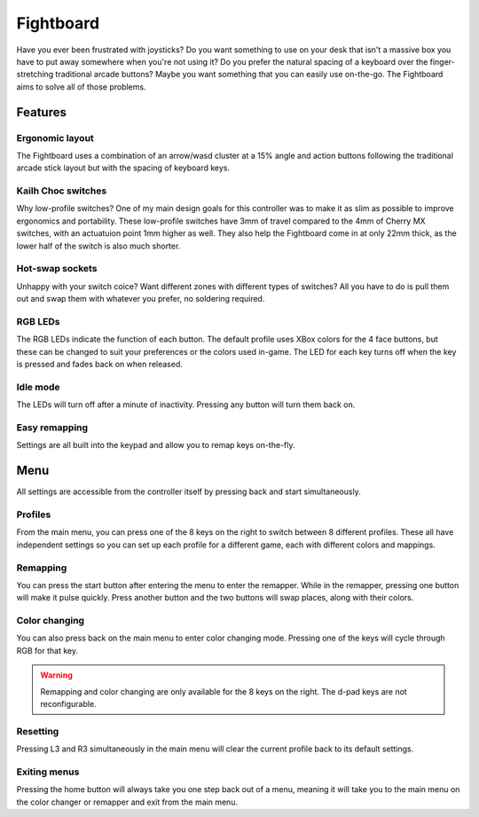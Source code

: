 Fightboard
===========
.. image:: https://cdn.shopify.com/s/files/1/0093/7295/8767/products/IMG_0934_1024x1024@2x.jpg?v=1583586229

Have you ever been frustrated with joysticks? Do you want something to use on your desk that isn't a massive box you have to put away somewhere when you're not using it? Do you prefer the natural spacing of a keyboard over the finger-stretching traditional arcade buttons? Maybe you want something that you can easily use on-the-go. The Fightboard aims to solve all of those problems.

Features
********

Ergonomic layout
----------------
The Fightboard uses a combination of an arrow/wasd cluster at a 15% angle and action buttons following the traditional arcade stick layout but with the spacing of keyboard keys.

Kailh Choc switches
-------------------
Why low-profile switches? One of my main design goals for this controller was to make it as slim as possible to improve ergonomics and portability. These low-profile switches have 3mm of travel compared to the 4mm of Cherry MX switches, with an actuatuion point 1mm higher as well. They also help the Fightboard come in at only 22mm thick, as the lower half of the switch is also much shorter.

Hot-swap sockets
----------------
Unhappy with your switch coice? Want different zones with different types of switches? All you have to do is pull them out and swap them with whatever you prefer, no soldering required.

RGB LEDs
--------
The RGB LEDs indicate the function of each button. The default profile uses XBox colors for the 4 face buttons, but these can be changed to suit your preferences or the colors used in-game. The LED for each key turns off when the key is pressed and fades back on when released.

Idle mode
---------
The LEDs will turn off after a minute of inactivity. Pressing any button will turn them back on.

Easy remapping
--------------
Settings are all built into the keypad and allow you to remap keys on-the-fly.

Menu
****
All settings are accessible from the controller itself by pressing back and start simultaneously.

.. raw:: html

    <div style="position: relative; padding-bottom: 56.25%; height: 0; overflow: hidden; max-width: 100%; height: auto;">
        <video controls>
            <source src="https://thnikk.github.io/files/videos/menuOpen.mp4" type="video/mp4">
            Your browser does not support the video tag.
        </video>
    </div>


Profiles
--------
From the main menu, you can press one of the 8 keys on the right to switch between 8 different profiles. These all have independent settings so you can set up each profile for a different game, each with different colors and mappings.

Remapping
---------
You can press the start button after entering the menu to enter the remapper. While in the remapper, pressing one button will make it pulse quickly. Press another button and the two buttons will swap places, along with their colors.

.. raw:: html

    <div style="position: relative; padding-bottom: 56.25%; height: 0; overflow: hidden; max-width: 100%; height: auto;">
        <video controls>
            <source src="https://thnikk.github.io/files/videos/remap.mp4" type="video/mp4">
            Your browser does not support the video tag.
        </video>
    </div>


Color changing
--------------
You can also press back on the main menu to enter color changing mode. Pressing one of the keys will cycle through RGB for that key.

.. raw:: html

    <div style="position: relative; padding-bottom: 56.25%; height: 0; overflow: hidden; max-width: 100%; height: auto;">
        <video controls>
            <source src="https://thnikk.github.io/files/videos/color.mp4" type="video/mp4">
            Your browser does not support the video tag.
        </video>
    </div>


.. warning::
    Remapping and color changing are only available for the 8 keys on the right. The d-pad keys are not reconfigurable.

Resetting
---------
Pressing L3 and R3 simultaneously in the main menu will clear the current profile back to its default settings.

.. raw:: html

    <div style="position: relative; padding-bottom: 56.25%; height: 0; overflow: hidden; max-width: 100%; height: auto;">
        <video controls>
            <source src="https://thnikk.github.io/files/videos/reset.mp4" type="video/mp4">
            Your browser does not support the video tag.
        </video>
    </div>


Exiting menus
-------------
Pressing the home button will always take you one step back out of a menu, meaning it will take you to the main menu on the color changer or remapper and exit from the main menu.

.. raw:: html

    <div style="position: relative; padding-bottom: 56.25%; height: 0; overflow: hidden; max-width: 100%; height: auto;">
        <video controls>
            <source src="https://thnikk.github.io/files/videos/menuClose.mp4" type="video/mp4">
            Your browser does not support the video tag.
        </video>
    </div>



